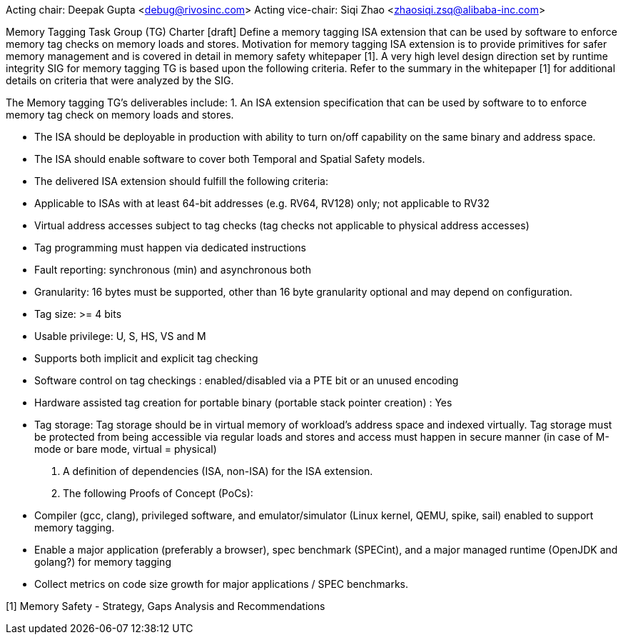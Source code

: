 Acting chair: Deepak Gupta <debug@rivosinc.com>
Acting vice-chair: Siqi Zhao <zhaosiqi.zsq@alibaba-inc.com>

Memory Tagging Task Group (TG) Charter  [draft]
Define a memory tagging ISA extension that can be used by software to enforce memory tag checks on memory loads and stores. Motivation for memory tagging ISA extension is to provide primitives for safer memory management and is covered in detail in memory safety whitepaper [1]. A very high level design direction set by runtime integrity SIG for memory tagging TG is based upon the following criteria. Refer to the summary in the whitepaper [1] for additional details on criteria that were analyzed by the SIG. 

The Memory tagging TG’s deliverables include:
1. An ISA extension specification that can be used by software to to enforce memory tag check
   on memory loads and stores.

	- The ISA should be deployable in production with ability to turn on/off capability on the
	  same  binary and address space.
    - The ISA should enable software to cover both Temporal and Spatial Safety models.
    - The delivered ISA extension should fulfill the following criteria:
		- Applicable to ISAs with at least 64-bit addresses (e.g. RV64, RV128) only; not applicable
		  to RV32
		- Virtual address accesses subject to tag checks (tag checks not applicable to physical
		  address accesses)
		- Tag programming must happen via dedicated instructions
		- Fault reporting: synchronous (min) and asynchronous both
		- Granularity: 16 bytes must be supported, other than 16 byte granularity optional and may 
		  depend on configuration.
		- Tag size: >= 4 bits
		- Usable privilege: U, S, HS, VS and M
		- Supports both implicit and explicit tag checking
		- Software control on tag checkings : enabled/disabled via a PTE bit or an unused encoding
		- Hardware assisted tag creation for portable binary (portable stack pointer creation) : Yes
		- Tag storage: Tag storage should be in virtual memory of workload’s address space and 		
		  indexed virtually. Tag storage must be protected from being accessible via regular loads and stores and access must happen in secure manner (in case of M-mode or bare mode, virtual = physical)

2. A definition of dependencies (ISA, non-ISA) for the ISA extension.

3. The following Proofs of Concept (PoCs):
	- Compiler (gcc, clang), privileged software, and emulator/simulator (Linux kernel, QEMU, 
	  spike, sail) enabled to support memory tagging.
	- Enable a major application (preferably a browser), spec benchmark (SPECint), and a major 
	  managed runtime (OpenJDK and golang?) for memory tagging  
	- Collect metrics on code size growth for major applications / SPEC benchmarks.

[1] Memory Safety - Strategy, Gaps Analysis and Recommendations
